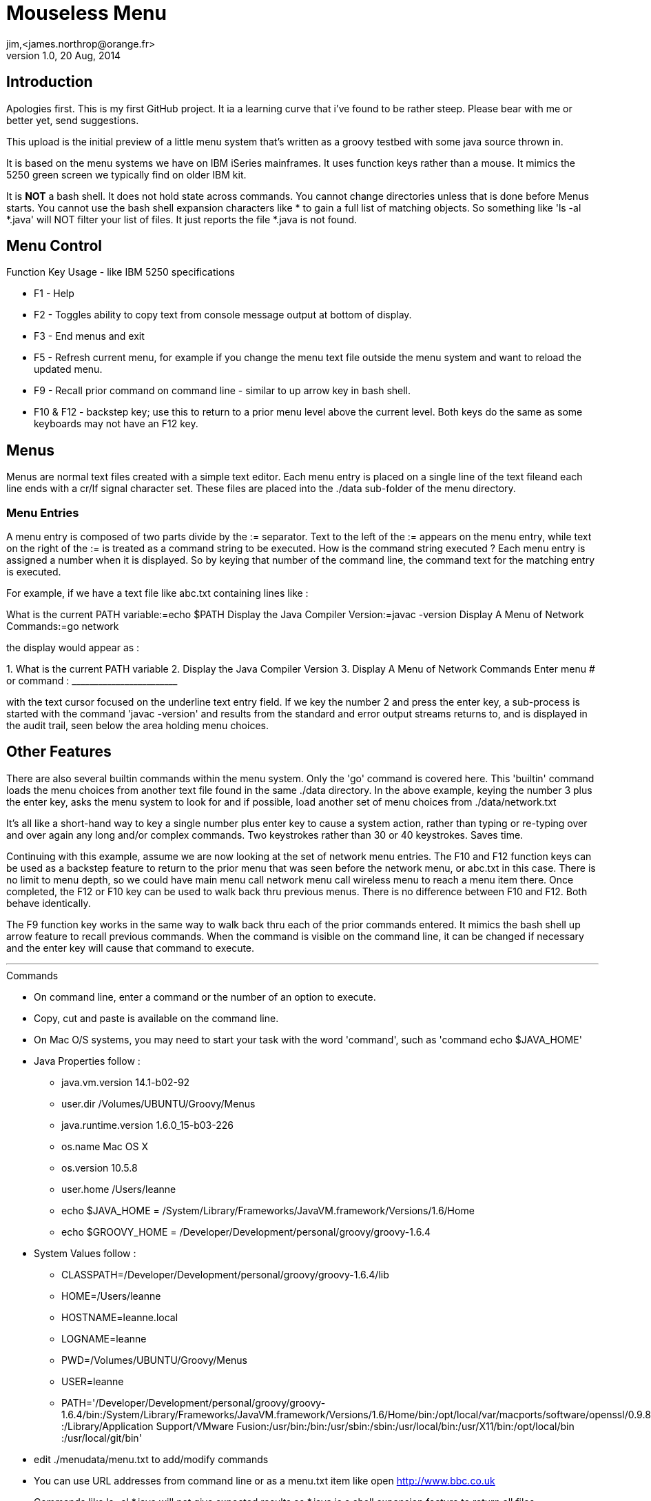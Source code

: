 = Mouseless Menu
jim,<james.northrop@orange.fr>
v1.0, 20 Aug, 2014

== Introduction

Apologies first. This is my first GitHub project. It ia a learning curve that i've found to be rather steep. Please bear with me or better yet, send suggestions.

This upload is the initial preview of a little menu system that's written as a groovy testbed with some java source thrown in.

It is based on the menu systems we have on IBM iSeries mainframes. It uses function keys rather than a mouse. It mimics the 5250 green screen we typically find on older IBM kit.

It is *NOT* a bash shell. It does not hold state across commands. You cannot change directories unless that is done before Menus starts. You cannot use the bash shell expansion characters like * to gain a full list of matching objects. So something like 'ls -al *.java' will NOT filter your list of files. It just reports the file *.java is not found.

== Menu Control

.Function Key Usage - like IBM 5250 specifications
 * F1 - Help
 * F2 - Toggles ability to copy text from console message output at bottom of display.
 * F3 - End menus and exit
 * F5 - Refresh current menu, for example if you change the menu text file outside the menu system and want to reload the updated menu.
 * F9 - Recall prior command on command line - similar to up arrow key in bash shell.
 * F10 & F12 - backstep key; use this to return to a prior menu level above the current level. Both keys do the same as some keyboards may not have an F12 key.

== Menus

Menus are normal text files created with a simple text editor. Each menu entry is placed on a single line of the text fileand each line ends with a cr/lf signal character set. These files are placed into the ./data sub-folder of the menu directory. 

=== Menu Entries

A menu entry is composed of two parts divide by the := separator. Text to the left of the := appears on the menu entry, while text on the right of the := is treated as a command string to be executed. How is the command string executed ? Each menu entry is assigned a number when it is displayed. So by keying that number of the command line, the command text for the matching entry is executed.

For example, if we have a text file like abc.txt containing lines like :

+++
What is the current PATH variable:=echo $PATH
Display the Java Compiler Version:=javac -version
Display A Menu of Network Commands:=go network
+++

the display would appear as :

+++
1. What is the current PATH variable
2. Display the Java Compiler Version
3. Display A Menu of Network Commands
Enter menu # or command : ________________________  
+++

with the text cursor focused on the underline text entry field. If we key the number 2 and press the enter key, a sub-process is started with the command 'javac -version' and results from the standard and error output streams returns to, and is displayed in the audit trail, seen below the area holding menu choices.

== Other Features

There are also several builtin commands within the menu system. Only the 'go' command is covered here. This 'builtin' command loads the menu choices from another text file found in the same ./data directory. In the above example, keying the number 3 plus the enter key, asks the menu system to look for and if possible, load another set of menu choices from ./data/network.txt

It's all like a short-hand way to key a single number plus enter key to cause a system action, rather than typing or re-typing over and over again any long and/or complex commands. Two keystrokes rather than 30 or 40 keystrokes. Saves time.

Continuing with this example, assume we are now looking at the set of network menu entries. The F10 and F12 function keys can be used as a backstep feature to return to the prior menu that was seen before the network menu, or abc.txt in this case. There is no limit to menu depth, so we could have main menu call network menu call wireless menu to reach a menu item there. Once completed, the F12 or F10 key can be used to walk back thru previous menus. There is no difference between F10 and F12. Both behave identically.

The F9 function key works in the same way to walk back thru each of the prior commands entered. It mimics the bash shell up arrow feature to recall previous commands. When the command is visible on the command line, it can be changed if necessary and the enter key will cause that command to execute. 

''' 

.Commands
 * On command line, enter a command or the number of an option to execute.
 * Copy, cut and paste is available on the command line.
 * On Mac O/S systems, you may need to start your task with the word 'command', such as 'command echo $JAVA_HOME'
 * Java Properties follow :
	- java.vm.version 14.1-b02-92
	- user.dir /Volumes/UBUNTU/Groovy/Menus
	- java.runtime.version 1.6.0_15-b03-226
	- os.name Mac OS X
	- os.version 10.5.8
	- user.home /Users/leanne
	- echo $JAVA_HOME = /System/Library/Frameworks/JavaVM.framework/Versions/1.6/Home
	- echo $GROOVY_HOME = /Developer/Development/personal/groovy/groovy-1.6.4
 * System Values follow :
	- CLASSPATH=/Developer/Development/personal/groovy/groovy-1.6.4/lib
	- HOME=/Users/leanne
	- HOSTNAME=leanne.local
	- LOGNAME=leanne
	- PWD=/Volumes/UBUNTU/Groovy/Menus
	- USER=leanne
	- PATH='/Developer/Development/personal/groovy/groovy-1.6.4/bin:/System/Library/Frameworks/JavaVM.framework/Versions/1.6/Home/bin:/opt/local/var/macports/software/openssl/0.9.8g_0/opt/local/bin:/bin:/sbin:/usr/bin:/usr/sbin:/usr/local/bin
:/Library/Application Support/VMware Fusion:/usr/bin:/bin:/usr/sbin:/sbin:/usr/local/bin:/usr/X11/bin:/opt/local/bin
:/usr/local/git/bin'
 * edit ./menudata/menu.txt to add/modify commands
 * You can use URL addresses from command line or as a menu.txt item like open http://www.bbc.co.uk
 * Commands like ls -al *.java  will not give expected results as *.java is a shell expansion feature to return all files

